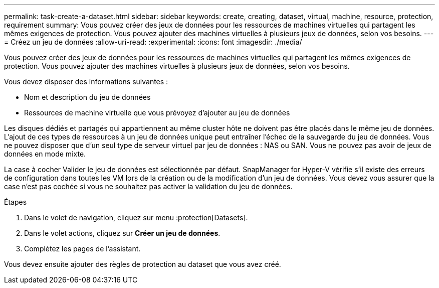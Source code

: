 ---
permalink: task-create-a-dataset.html 
sidebar: sidebar 
keywords: create, creating, dataset, virtual, machine, resource, protection, requirement 
summary: Vous pouvez créer des jeux de données pour les ressources de machines virtuelles qui partagent les mêmes exigences de protection. Vous pouvez ajouter des machines virtuelles à plusieurs jeux de données, selon vos besoins. 
---
= Créez un jeu de données
:allow-uri-read: 
:experimental: 
:icons: font
:imagesdir: ./media/


[role="lead"]
Vous pouvez créer des jeux de données pour les ressources de machines virtuelles qui partagent les mêmes exigences de protection. Vous pouvez ajouter des machines virtuelles à plusieurs jeux de données, selon vos besoins.

Vous devez disposer des informations suivantes :

* Nom et description du jeu de données
* Ressources de machine virtuelle que vous prévoyez d'ajouter au jeu de données


Les disques dédiés et partagés qui appartiennent au même cluster hôte ne doivent pas être placés dans le même jeu de données. L'ajout de ces types de ressources à un jeu de données unique peut entraîner l'échec de la sauvegarde du jeu de données. Vous ne pouvez disposer que d'un seul type de serveur virtuel par jeu de données : NAS ou SAN. Vous ne pouvez pas avoir de jeux de données en mode mixte.

La case à cocher Valider le jeu de données est sélectionnée par défaut. SnapManager for Hyper-V vérifie s'il existe des erreurs de configuration dans toutes les VM lors de la création ou de la modification d'un jeu de données. Vous devez vous assurer que la case n'est pas cochée si vous ne souhaitez pas activer la validation du jeu de données.

.Étapes
. Dans le volet de navigation, cliquez sur menu :protection[Datasets].
. Dans le volet actions, cliquez sur *Créer un jeu de données*.
. Complétez les pages de l'assistant.


Vous devez ensuite ajouter des règles de protection au dataset que vous avez créé.
